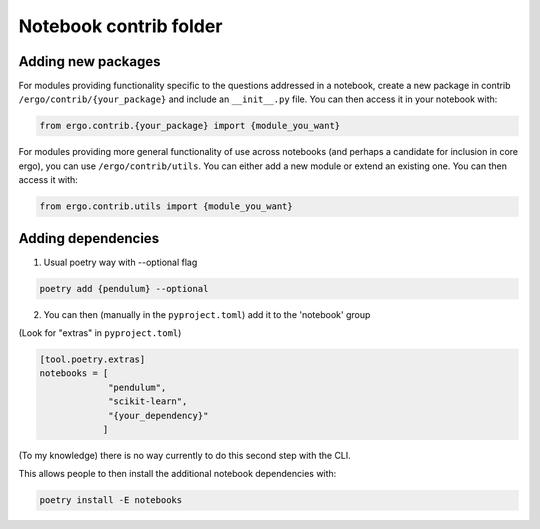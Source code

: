 Notebook contrib folder
=======================

Adding new packages
-------------------

For modules providing functionality specific to the questions
addressed in a notebook, create a new package in contrib
``/ergo/contrib/{your_package}`` and include an ``__init__.py``
file. You can then access it in your notebook with:

.. code-block:: python

   from ergo.contrib.{your_package} import {module_you_want}

For modules providing more general functionality of use across
notebooks (and perhaps a candidate for inclusion in core ergo), you
can use ``/ergo/contrib/utils``. You can either add a new module or
extend an existing one. You can then access it with:

.. code-block:: python

   from ergo.contrib.utils import {module_you_want}

Adding dependencies
-------------------

1. Usual poetry way with --optional flag

.. code-block:: bash

   poetry add {pendulum} --optional

2. You can then (manually in the ``pyproject.toml``) add it to the
   'notebook' group

(Look for "extras" in ``pyproject.toml``)

.. code-block:: toml
                
   [tool.poetry.extras]
   notebooks = [   
                "pendulum",
                "scikit-learn",
                "{your_dependency}"
               ]                        
   

(To my knowledge) there is no way currently to do this second step
with the CLI.

This allows people to then install the additional
notebook dependencies with:  
.. code-block:: bash

   poetry install -E notebooks

